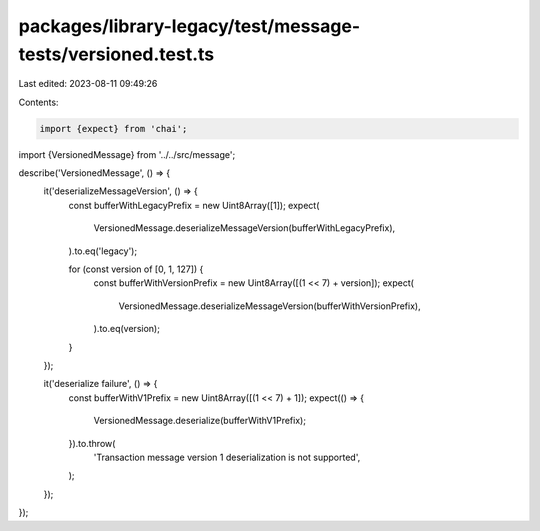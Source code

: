 packages/library-legacy/test/message-tests/versioned.test.ts
============================================================

Last edited: 2023-08-11 09:49:26

Contents:

.. code-block:: ts

    import {expect} from 'chai';

import {VersionedMessage} from '../../src/message';

describe('VersionedMessage', () => {
  it('deserializeMessageVersion', () => {
    const bufferWithLegacyPrefix = new Uint8Array([1]);
    expect(
      VersionedMessage.deserializeMessageVersion(bufferWithLegacyPrefix),
    ).to.eq('legacy');

    for (const version of [0, 1, 127]) {
      const bufferWithVersionPrefix = new Uint8Array([(1 << 7) + version]);
      expect(
        VersionedMessage.deserializeMessageVersion(bufferWithVersionPrefix),
      ).to.eq(version);
    }
  });

  it('deserialize failure', () => {
    const bufferWithV1Prefix = new Uint8Array([(1 << 7) + 1]);
    expect(() => {
      VersionedMessage.deserialize(bufferWithV1Prefix);
    }).to.throw(
      'Transaction message version 1 deserialization is not supported',
    );
  });
});


